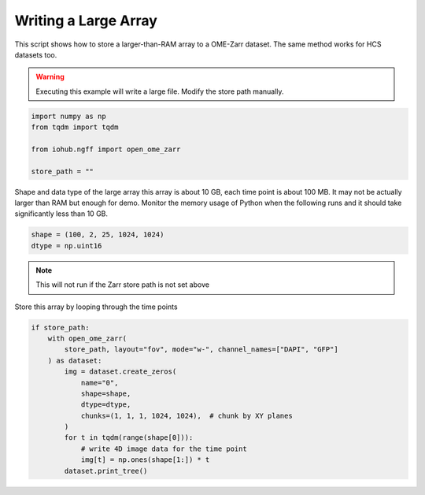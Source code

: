 
.. DO NOT EDIT.
.. THIS FILE WAS AUTOMATICALLY GENERATED BY SPHINX-GALLERY.
.. TO MAKE CHANGES, EDIT THE SOURCE PYTHON FILE:
.. "auto_examples\run_large_array_ome_zarr.py"
.. LINE NUMBERS ARE GIVEN BELOW.

.. only:: html

    .. note::
        :class: sphx-glr-download-link-note

        :ref:`Go to the end <sphx_glr_download_auto_examples_run_large_array_ome_zarr.py>`
        to download the full example code.

.. rst-class:: sphx-glr-example-title

.. _sphx_glr_auto_examples_run_large_array_ome_zarr.py:


Writing a Large Array
=====================

This script shows how to store a larger-than-RAM array to a OME-Zarr dataset.
The same method works for HCS datasets too.

.. GENERATED FROM PYTHON SOURCE LINES 10-12

.. warning:: Executing this example will write a large file.
    Modify the store path manually.

.. GENERATED FROM PYTHON SOURCE LINES 12-19

.. code-block:: Python

    import numpy as np
    from tqdm import tqdm

    from iohub.ngff import open_ome_zarr

    store_path = ""


.. GENERATED FROM PYTHON SOURCE LINES 20-25

Shape and data type of the large array
this array is about 10 GB, each time point is about 100 MB.
It may not be actually larger than RAM but enough for demo.
Monitor the memory usage of Python when the following runs
and it should take significantly less than 10 GB.

.. GENERATED FROM PYTHON SOURCE LINES 25-29

.. code-block:: Python

    shape = (100, 2, 25, 1024, 1024)
    dtype = np.uint16



.. GENERATED FROM PYTHON SOURCE LINES 30-33

.. note:: This will not run if the Zarr store path is not set above

Store this array by looping through the time points

.. GENERATED FROM PYTHON SOURCE LINES 33-47

.. code-block:: Python

    if store_path:
        with open_ome_zarr(
            store_path, layout="fov", mode="w-", channel_names=["DAPI", "GFP"]
        ) as dataset:
            img = dataset.create_zeros(
                name="0",
                shape=shape,
                dtype=dtype,
                chunks=(1, 1, 1, 1024, 1024),  # chunk by XY planes
            )
            for t in tqdm(range(shape[0])):
                # write 4D image data for the time point
                img[t] = np.ones(shape[1:]) * t
            dataset.print_tree()


.. _sphx_glr_download_auto_examples_run_large_array_ome_zarr.py:

.. only:: html

  .. container:: sphx-glr-footer sphx-glr-footer-example

    .. container:: sphx-glr-download sphx-glr-download-jupyter

      :download:`Download Jupyter notebook: run_large_array_ome_zarr.ipynb <run_large_array_ome_zarr.ipynb>`

    .. container:: sphx-glr-download sphx-glr-download-python

      :download:`Download Python source code: run_large_array_ome_zarr.py <run_large_array_ome_zarr.py>`

    .. container:: sphx-glr-download sphx-glr-download-zip

      :download:`Download zipped: run_large_array_ome_zarr.zip <run_large_array_ome_zarr.zip>`
